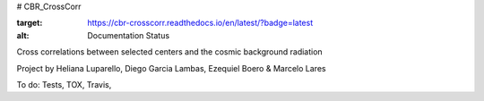 # CBR_CrossCorr

.. image:: https://readthedocs.org/projects/cbr-crosscorr/badge/?version=latest
:target: https://cbr-crosscorr.readthedocs.io/en/latest/?badge=latest
:alt: Documentation Status


Cross correlations between selected centers and the cosmic background radiation

Project by Heliana Luparello, Diego Garcia Lambas, Ezequiel Boero & Marcelo Lares


To do:  Tests, TOX, Travis, 
